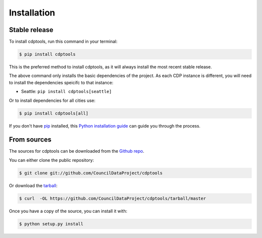 .. highlight:: shell

============
Installation
============


Stable release
--------------

To install cdptools, run this command in your terminal:

.. code-block:: console

    $ pip install cdptools

This is the preferred method to install cdptools, as it will always install the most recent stable release.

The above command only installs the basic dependencies of the project.
As each CDP instance is different, you will need to install the dependencies speicifc to that instance:

* Seattle: ``pip install cdptools[seattle]``

Or to install dependencies for all cities use:

.. code-block:: console

    $ pip install cdptools[all]

If you don't have `pip`_ installed, this `Python installation guide`_ can guide
you through the process.

.. _pip: https://pip.pypa.io
.. _Python installation guide: http://docs.python-guide.org/en/latest/starting/installation/


From sources
------------

The sources for cdptools can be downloaded from the `Github repo`_.

You can either clone the public repository:

.. code-block:: console

    $ git clone git://github.com/CouncilDataProject/cdptools

Or download the `tarball`_:

.. code-block:: console

    $ curl  -OL https://github.com/CouncilDataProject/cdptools/tarball/master

Once you have a copy of the source, you can install it with:

.. code-block:: console

    $ python setup.py install


.. _Github repo: https://github.com/CouncilDataProject/cdptools
.. _tarball: https://github.com/CouncilDataProject/cdptools/tarball/master
